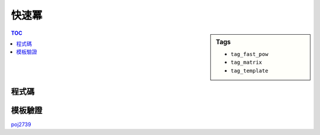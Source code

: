 ###################################################
快速冪
###################################################

.. sidebar:: Tags

    - ``tag_fast_pow``
    - ``tag_matrix``
    - ``tag_template``

.. contents:: TOC
    :depth: 2

************************
程式碼
************************

.. code-block:: cpp
    :linenos:

    ll fast_pow(ll a, ll b) {
        ll ans = 1;
        ll base = a;
        while (b) {
            if (b & 1) ans *= base;
            base = base * base;
            b >>= 1;
        }
        return ans;
    }

************************
模板驗證
************************

`poj2739 <../../poj/p3233.html>`_
